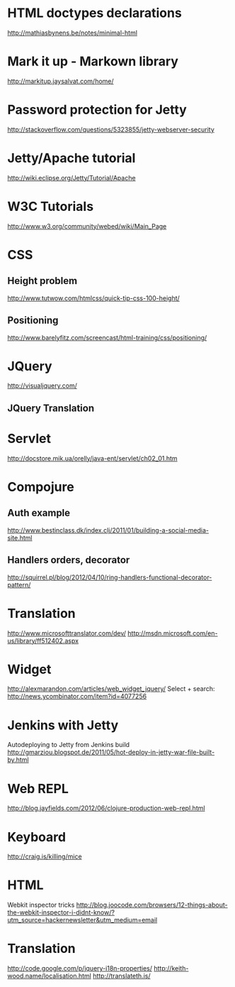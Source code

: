 #+STARTUP: showall

* HTML doctypes declarations
http://mathiasbynens.be/notes/minimal-html

* Mark it up - Markown library
http://markitup.jaysalvat.com/home/

* Password protection for Jetty
http://stackoverflow.com/questions/5323855/jetty-webserver-security

* Jetty/Apache tutorial
http://wiki.eclipse.org/Jetty/Tutorial/Apache


* W3C Tutorials
http://www.w3.org/community/webed/wiki/Main_Page

* CSS

** Height problem
http://www.tutwow.com/htmlcss/quick-tip-css-100-height/

** Positioning
http://www.barelyfitz.com/screencast/html-training/css/positioning/
 
* JQuery
http://visualjquery.com/
** JQuery Translation


* Servlet
http://docstore.mik.ua/orelly/java-ent/servlet/ch02_01.htm

* Compojure
** Auth example
http://www.bestinclass.dk/index.clj/2011/01/building-a-social-media-site.html
** Handlers orders, decorator
http://squirrel.pl/blog/2012/04/10/ring-handlers-functional-decorator-pattern/
* Translation
http://www.microsofttranslator.com/dev/
http://msdn.microsoft.com/en-us/library/ff512402.aspx

* Widget
http://alexmarandon.com/articles/web_widget_jquery/
Select + search: http://news.ycombinator.com/item?id=4077256
* Jenkins with Jetty
Autodeploying to Jetty from Jenkins build
http://gmarziou.blogspot.de/2011/05/hot-deploy-in-jetty-war-file-built-by.html
* Web REPL
http://blog.jayfields.com/2012/06/clojure-production-web-repl.html
* Keyboard
http://craig.is/killing/mice


* HTML

Webkit inspector tricks
http://blog.joocode.com/browsers/12-things-about-the-webkit-inspector-i-didnt-know/?utm_source=hackernewsletter&utm_medium=email

* Translation

http://code.google.com/p/jquery-i18n-properties/
http://keith-wood.name/localisation.html
http://translateth.is/
